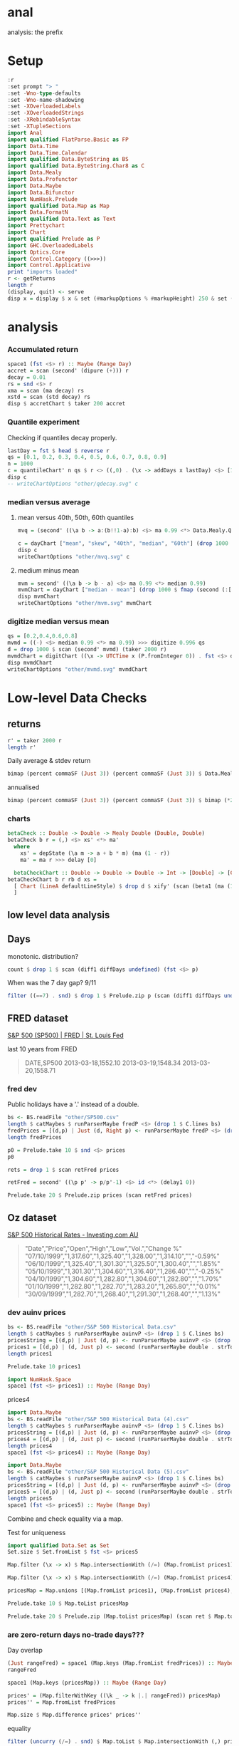 
* anal

[[https://hackage.haskell.org/package/anal][https://img.shields.io/hackage/v/anal.svg]]
[[https://github.com/tonyday567/anal/actions?query=workflow%3Ahaskell-ci][https://github.com/tonyday567/anal/workflows/haskell-ci/badge.svg]]

analysis: the prefix

* Setup

#+begin_src haskell :results output
:r
:set prompt "> "
:set -Wno-type-defaults
:set -Wno-name-shadowing
:set -XOverloadedLabels
:set -XOverloadedStrings
:set -XRebindableSyntax
:set -XTupleSections
import Anal
import qualified FlatParse.Basic as FP
import Data.Time
import Data.Time.Calendar
import qualified Data.ByteString as BS
import qualified Data.ByteString.Char8 as C
import Data.Mealy
import Data.Profunctor
import Data.Maybe
import Data.Bifunctor
import NumHask.Prelude
import qualified Data.Map as Map
import Data.FormatN
import qualified Data.Text as Text
import Prettychart
import Chart
import qualified Prelude as P
import GHC.OverloadedLabels
import Optics.Core
import Control.Category ((>>>))
import Control.Applicative
print "imports loaded"
r <- getReturns
length r
(display, quit) <- serve
disp x = display $ x & set (#markupOptions % #markupHeight) 250 & set (#hudOptions % #frames % ix 1 % _2 % #buffer) 0.1
#+end_src

#+RESULTS:
: [1 of 1] Compiling Anal             ( src/Anal.hs, interpreted )
: Ok, one module loaded.
: ghci> Ok, one module loaded.
: >
: imports loaded
: 10897
: Setting phasers to stun... (port 9160) (c>t rl-c to quit)

* analysis

*** Accumulated return

#+begin_src haskell :results output
space1 (fst <$> r) :: Maybe (Range Day)
accret = scan (second' (dipure (+))) r
decay = 0.01
rs = snd <$> r
xma = scan (ma decay) rs
xstd = scan (std decay) rs
disp $ accretChart $ taker 200 accret
#+end_src

#+RESULTS:
: Just Range 1980-01-02 2023-03-17
: True

*** Quantile experiment

Checking if quantiles decay properly.

#+begin_src haskell :file other/qdecay.svg :results output graphics file :exports both
lastDay = fst $ head $ reverse r
qs = [0.1, 0.2, 0.3, 0.4, 0.5, 0.6, 0.7, 0.8, 0.9]
n = 1000
c = quantileChart' n qs $ r <> ((,0) . (\x -> addDays x lastDay) <$> [1..500])
disp c
-- writeChartOptions "other/qdecay.svg" c
    #+end_src

#+RESULTS:
[[file:other/qdecay.svg]]

*** median versus average


**** mean versus 40th, 50th, 60th quantiles

#+begin_src haskell :file other/mvq.svg :results output graphics file :exports both
mvq = (second' ((\a b -> a:(b!!1-a):b) <$> ma 0.99 <*> Data.Mealy.Quantiles.quantiles 0.99 [0.4,0.5,0.6]))

c = dayChart ["mean", "skew", "40th", "median", "60th"] (drop 1000 $ scan mvq (taker 2000 r))
disp c
writeChartOptions "other/mvq.svg" c

 #+end_src

#+RESULTS:
[[file:other/mvq.svg]]

**** medium minus mean

#+begin_src haskell :file other/mvm.svg :results output graphics file :exports both
mvm = second' ((\a b -> b - a) <$> ma 0.99 <*> median 0.99)
mvmChart = dayChart ["median - mean"] (drop 1000 $ fmap (second (:[])) $ scan mvm (taker 2000 r))
disp mvmChart
writeChartOptions "other/mvm.svg" mvmChart
 #+end_src

#+RESULTS:
[[file:other/mvm.svg]]

*** digitize median versus mean

#+begin_src haskell :file other/mvmd.svg :results output graphics file :exports both
qs = [0.2,0.4,0.6,0.8]
mvmd = ((-) <$> median 0.99 <*> ma 0.99) >>> digitize 0.996 qs
d = drop 1000 $ scan (second' mvmd) (taker 2000 r)
mvmdChart = digitChart ((\x -> UTCTime x (P.fromInteger 0)) . fst <$> d) (fromIntegral . snd <$> d) (quantileNames qs)
disp mvmdChart
writeChartOptions "other/mvmd.svg" mvmdChart
 #+end_src

#+RESULTS:
[[file:other/mvmd.svg]]

* Low-level Data Checks

** returns

#+begin_src haskell :results output
r' = taker 2000 r
length r'
#+end_src

#+RESULTS:
: 2000



Daily average & stdev return

 #+begin_src haskell
bimap (percent commaSF (Just 3)) (percent commaSF (Just 3)) $ Data.Mealy.fold ((,) <$> (ma 1) <*> (std 1)) $ (snd <$> r')
 #+end_src

#+RESULTS:
| 0.0316% | 1.20% |

annualised

 #+begin_src haskell
bimap (percent commaSF (Just 3)) (percent commaSF (Just 3)) $ bimap (*250) (*sqrt(250)) <$> Data.Mealy.fold  ((,) <$> (ma 1) <*> (std 1)) $ (snd <$> r')
 #+end_src

#+RESULTS:
| 7.90% | 19.0% |




*** charts

     #+begin_src haskell
betaCheck :: Double -> Double -> Mealy Double (Double, Double)
betaCheck b r = (,) <$> xs' <*> ma'
  where
    xs' = depState (\a m -> a + b * m) (ma (1 - r))
    ma' = ma r >>> delay [0]
#+end_src

  #+begin_src haskell
  betaCheckChart :: Double -> Double -> Double -> Int -> [Double] -> [Chart Double]
betaCheckChart b r rb d xs =
  [ Chart (LineA defaultLineStyle) $ drop d $ xify' (scan (beta1 (ma (1 - rb))) $ fromList $ drop 100 $ scan (betaCheck b r) xs)
  ]
  #+end_src

** low level data analysis

** Days

monotonic. distribution?

#+begin_src haskell
count $ drop 1 $ scan (diff1 diffDays undefined) (fst <$> p)
#+end_src

#+RESULTS:
: <interactive>:247:59: error:
:     Variable not in scope: p :: [(Day, b0)]

When was the 7 day gap? 9/11

#+begin_src haskell
filter ((==7) . snd) $ drop 1 $ Prelude.zip p (scan (diff1 diffDays undefined) (fst <$> p))
#+end_src

#+RESULTS:
| (2001-09-17 1038.8) | 7 |

** FRED dataset

[[https://fred.stlouisfed.org/series/SP500][S&P 500 (SP500) | FRED | St. Louis Fed]]

last 10 years from FRED

#+begin_quote
DATE,SP500
2013-03-18,1552.10
2013-03-19,1548.34
2013-03-20,1558.71
#+end_quote

*** fred dev
Public holidays have a '.' instead of a double.

#+begin_src haskell :results output
bs <- BS.readFile "other/SP500.csv"
length $ catMaybes $ runParserMaybe fredP <$> (drop 1 $ C.lines bs)
fredPrices = [(d,p) | Just (d, Right p) <- runParserMaybe fredP <$> (drop 1 $ C.lines bs)]
length fredPrices
#+end_src

#+RESULTS:
: 2610
: 2519

#+begin_src haskell
p0 = Prelude.take 10 $ snd <$> prices
p0
#+end_src

#+RESULTS:
| 1552.1 | 1548.34 | 1558.71 | 1545.8 | 1556.89 | 1551.69 | 1563.77 | 1562.85 | 1569.19 | 1562.17 |

#+begin_src haskell
rets = drop 1 $ scan retFred prices
#+end_src

#+RESULTS:

#+begin_src haskell
retFred = second' ((\p p' -> p/p'-1) <$> id <*> (delay1 0))
#+end_src

#+RESULTS:

#+begin_src haskell
Prelude.take 20 $ Prelude.zip prices (scan retFred prices)
#+end_src

#+RESULTS:
| (2013-03-18 1552.1)  | (2013-03-18 Infinity)               |
| (2013-03-19 1548.34) | (2013-03-19 -0.002422524321886499)  |
| (2013-03-20 1558.71) | (2013-03-20 0.006697495382151253)   |
| (2013-03-21 1545.8)  | (2013-03-21 -0.008282490007762933)  |
| (2013-03-22 1556.89) | (2013-03-22 0.007174278690645686)   |
| (2013-03-25 1551.69) | (2013-03-25 -0.0033399919069426742) |
| (2013-03-26 1563.77) | (2013-03-26 0.007785060160212298)   |
| (2013-03-27 1562.85) | (2013-03-27 -0.0005883218120312783) |
| (2013-03-28 1569.19) | (2013-03-28 0.004056691301148607)   |
| (2013-04-01 1562.17) | (2013-04-01 -0.0044736456388327905) |
| (2013-04-02 1570.25) | (2013-04-02 0.005172292388152311)   |
| (2013-04-03 1553.69) | (2013-04-03 -0.010546091386721801)  |
| (2013-04-04 1559.98) | (2013-04-04 0.004048426648816772)   |
| (2013-04-05 1553.28) | (2013-04-05 -0.004294926858036674)  |
| (2013-04-08 1563.07) | (2013-04-08 0.006302791512154959)   |
| (2013-04-09 1568.61) | (2013-04-09 0.003544307036792871)   |
| (2013-04-10 1587.73) | (2013-04-10 0.012189135604133705)   |
| (2013-04-11 1593.37) | (2013-04-11 0.003552241250086574)   |
| (2013-04-12 1588.85) | (2013-04-12 -0.0028367548027137257) |
| (2013-04-15 1552.36) | (2013-04-15 -0.02296629637788339)   |

** Oz dataset

[[https://au.investing.com/indices/us-spx-500-historical-data][S&P 500 Historical Rates - Investing.com AU]]

  #+begin_quote
"Date","Price","Open","High","Low","Vol.","Change %"
"07/10/1999","1,317.60","1,325.40","1,328.00","1,314.10","","-0.59%"
"06/10/1999","1,325.40","1,301.30","1,325.50","1,300.40","","1.85%"
"05/10/1999","1,301.30","1,304.60","1,316.40","1,286.40","","-0.25%"
"04/10/1999","1,304.60","1,282.80","1,304.60","1,282.80","","1.70%"
"01/10/1999","1,282.80","1,282.70","1,283.20","1,265.80","","0.01%"
"30/09/1999","1,282.70","1,268.40","1,291.30","1,268.40","","1.13%"
  #+end_quote


*** dev auinv prices

#+begin_src haskell :results output
bs <- BS.readFile "other/S&P 500 Historical Data.csv"
length $ catMaybes $ runParserMaybe auinvP <$> (drop 1 $ C.lines bs)
pricesString = [(d,p) | Just (d, p) <- runParserMaybe auinvP <$> (drop 1 $ C.lines bs)]
prices1 = [(d,p) | (d, Just p) <- second (runParserMaybe double . strToUtf8) <$> pricesString]
length prices1
#+end_src

#+RESULTS:
: 5000
: 5000

#+begin_src haskell
Prelude.take 10 prices1
#+end_src

#+RESULTS:
| 1999-10-07 | 1317.6 |
| 1999-10-06 | 1325.4 |
| 1999-10-05 | 1301.3 |
| 1999-10-04 | 1304.6 |
| 1999-10-01 | 1282.8 |
| 1999-09-30 | 1282.7 |
| 1999-09-29 | 1268.4 |
| 1999-09-28 | 1282.2 |
| 1999-09-27 | 1283.3 |
| 1999-09-24 | 1277.4 |


#+begin_src haskell
import NumHask.Space
space1 (fst <$> prices1) :: Maybe (Range Day)
#+end_src

#+RESULTS:
: Just Range 1980-01-01 1999-10-07


prices4

#+begin_src haskell :results output
import Data.Maybe
bs <- BS.readFile "other/S&P 500 Historical Data (4).csv"
length $ catMaybes $ runParserMaybe auinvP <$> (drop 1 $ C.lines bs)
pricesString = [(d,p) | Just (d, p) <- runParserMaybe auinvP <$> (drop 1 $ C.lines bs)]
prices4 = [(d,p) | (d, Just p) <- second (runParserMaybe double . strToUtf8) <$> pricesString]
length prices4
space1 (fst <$> prices4) :: Maybe (Range Day)
#+end_src

#+RESULTS:
: 5000
: 5000
: Just Range 1999-01-04 2018-11-13


#+begin_src haskell :results output
import Data.Maybe
bs <- BS.readFile "other/S&P 500 Historical Data (5).csv"
length $ catMaybes $ runParserMaybe auinvP <$> (drop 1 $ C.lines bs)
pricesString = [(d,p) | Just (d, p) <- runParserMaybe auinvP <$> (drop 1 $ C.lines bs)]
prices5 = [(d,p) | (d, Just p) <- second (runParserMaybe double . strToUtf8) <$> pricesString]
length prices5
space1 (fst <$> prices5) :: Maybe (Range Day)
#+end_src

#+RESULTS:
: 1311
: 1311
: Just Range 2018-01-02 2023-03-17


Combine and check equality via a map.

Test for uniqueness

#+begin_src haskell
import qualified Data.Set as Set
Set.size $ Set.fromList $ fst <$> prices5
#+end_src

#+RESULTS:
: 1311

#+begin_src haskell
Map.filter (\x -> x) $ Map.intersectionWith (/=) (Map.fromList prices1) (Map.fromList prices4)
#+end_src

#+RESULTS:
: fromList []


#+begin_src haskell
Map.filter (\x -> x) $ Map.intersectionWith (/=) (Map.fromList prices4) (Map.fromList prices5)
#+end_src

#+RESULTS:
: fromList []


#+begin_src haskell
pricesMap = Map.unions [(Map.fromList prices1), (Map.fromList prices4), (Map.fromList prices5)]
#+end_src

#+RESULTS:

#+begin_src haskell
Prelude.take 10 $ Map.toList pricesMap
#+end_src

#+RESULTS:
| 1980-01-01 | 107.9 |
| 1980-01-02 | 105.8 |
| 1980-01-03 | 105.2 |
| 1980-01-04 | 106.5 |
| 1980-01-07 | 106.8 |
| 1980-01-08 | 108.9 |
| 1980-01-09 | 109.1 |
| 1980-01-10 | 109.9 |
| 1980-01-11 | 109.9 |
| 1980-01-14 | 110.4 |



#+begin_src haskell
Prelude.take 20 $ Prelude.zip (Map.toList pricesMap) (scan ret $ Map.toList pricesMap)
#+end_src

#+RESULTS:
| (1980-01-01 107.9) | (1980-01-01 Infinity)               |
| (1980-01-02 105.8) | (1980-01-02 -0.019462465245597804)  |
| (1980-01-03 105.2) | (1980-01-03 -0.005671077504725841)  |
| (1980-01-04 106.5) | (1980-01-04 0.012357414448669113)   |
| (1980-01-07 106.8) | (1980-01-07 0.0028169014084507005)  |
| (1980-01-08 108.9) | (1980-01-08 0.0196629213483146)     |
| (1980-01-09 109.1) | (1980-01-09 0.0018365472910926162)  |
| (1980-01-10 109.9) | (1980-01-10 0.007332722273144077)   |
| (1980-01-11 109.9) | (1980-01-11 0.0)                    |
| (1980-01-14 110.4) | (1980-01-14 0.0045495905368517775)  |
| (1980-01-15 111.1) | (1980-01-15 0.006340579710144789)   |
| (1980-01-16 111.1) | (1980-01-16 0.0)                    |
| (1980-01-17 110.7) | (1980-01-17 -0.0036003600360035026) |
| (1980-01-18 111.1) | (1980-01-18 0.0036133694670279493)  |
| (1980-01-21 112.1) | (1980-01-21 0.00900090009000909)    |
| (1980-01-22 111.5) | (1980-01-22 -0.005352363960749229)  |
| (1980-01-23 113.4) | (1980-01-23 0.01704035874439458)    |
| (1980-01-24 113.7) | (1980-01-24 0.002645502645502562)   |
| (1980-01-25 113.6) | (1980-01-25 -0.0008795074758136678) |
| (1980-01-28 114.8) | (1980-01-28 0.010563380281690238)   |


*** are zero-return days no-trade days???

Day overlap

#+begin_src haskell
(Just rangeFred) = space1 (Map.keys (Map.fromList fredPrices)) :: Maybe (Range Day)
rangeFred
#+end_src

#+RESULTS:
: Range 2013-03-18 2023-03-17

#+begin_src haskell
space1 (Map.keys (pricesMap)) :: Maybe (Range Day)
#+end_src

#+RESULTS:
: Just Range 1980-01-01 2023-03-17

#+begin_src haskell
prices' = (Map.filterWithKey ((\k _ -> k |.| rangeFred)) pricesMap)
prices'' = Map.fromList fredPrices
#+end_src

#+RESULTS:

#+begin_src haskell
Map.size $ Map.difference prices' prices''
#+end_src

#+RESULTS:
: 0

equality

#+begin_src haskell
filter (uncurry (/=) . snd) $ Map.toList $ Map.intersectionWith (,) prices' prices''
#+end_src

#+RESULTS:
| 2021-07-19 | (4258.63 4258.49) |
| 2021-07-20 | (4323.21 4323.06) |
| 2021-07-23 | (4411.8 4411.79)  |
| 2021-07-26 | (4422.23 4422.3)  |
| 2021-07-28 | (4400.65 4400.64) |
| 2021-08-02 | (4387.11 4387.16) |
| 2021-08-04 | (4402.68 4402.66) |
| 2021-08-12 | (4460.84 4460.83) |
| 2021-08-16 | (4479.66 4479.71) |
| 2021-08-23 | (4479.54 4479.53) |
| 2021-08-26 | (4469.91 4470.0)  |
| 2021-09-16 | (4473.76 4473.75) |
| 2021-09-21 | (4354.18 4354.19) |
| 2021-10-01 | (4357.05 4357.04) |
| 2021-10-08 | (4391.36 4391.34) |
| 2021-10-12 | (4350.64 4350.65) |
| 2021-10-14 | (4438.23 4438.26) |
| 2021-10-18 | (4486.48 4486.46) |
| 2021-11-15 | (4682.81 4682.8)  |
| 2021-11-18 | (4706.64 4704.54) |
| 2021-11-22 | (4682.95 4682.94) |
| 2021-12-13 | (4669.15 4668.97) |
| 2021-12-15 | (4709.84 4709.85) |
| 2021-12-23 | (4725.78 4725.79) |
| 2021-12-28 | (4786.36 4786.35) |
| 2022-01-07 | (4677.02 4677.03) |
| 2022-01-13 | (4659.02 4659.03) |
| 2022-01-18 | (4577.34 4577.11) |
| 2022-01-21 | (4397.93 4397.94) |
| 2022-01-27 | (4326.5 4326.51)  |
| 2022-02-02 | (4589.32 4589.38) |
| 2022-02-04 | (4500.54 4500.53) |
| 2022-02-10 | (4504.06 4504.08) |
| 2022-02-22 | (4304.74 4304.76) |
| 2022-02-25 | (4384.62 4384.65) |
| 2022-02-28 | (4373.79 4373.94) |
| 2022-03-08 | (4170.62 4170.7)  |
| 2022-03-16 | (4357.95 4357.86) |
| 2022-03-18 | (4463.09 4463.12) |
| 2022-03-23 | (4456.23 4456.24) |
| 2022-03-25 | (4543.04 4543.06) |
| 2022-05-05 | (4152.38 4146.87) |
| 2023-03-14 | (3920.56 3919.29) |

*** trusting FRED in the union

 #+begin_src haskell
combinedPrices = Map.toList $ Map.union (Map.fromList fredPrices) pricesMap
length combinedPrices
#+end_src

#+RESULTS:
: 10898


 #+begin_src haskell
Map.size pricesMap
 #+end_src

#+RESULTS:
: 10898

 #+begin_src haskell
Prelude.take 20 combinedPrices
#+end_src

#+RESULTS:
| 1980-01-01 | 107.9 |
| 1980-01-02 | 105.8 |
| 1980-01-03 | 105.2 |
| 1980-01-04 | 106.5 |
| 1980-01-07 | 106.8 |
| 1980-01-08 | 108.9 |
| 1980-01-09 | 109.1 |
| 1980-01-10 | 109.9 |
| 1980-01-11 | 109.9 |
| 1980-01-14 | 110.4 |
| 1980-01-15 | 111.1 |
| 1980-01-16 | 111.1 |
| 1980-01-17 | 110.7 |
| 1980-01-18 | 111.1 |
| 1980-01-21 | 112.1 |
| 1980-01-22 | 111.5 |
| 1980-01-23 | 113.4 |
| 1980-01-24 | 113.7 |
| 1980-01-25 | 113.6 |
| 1980-01-28 | 114.8 |

Are the prices contiguous?


** trading signal
**** (Today's return, Yesterday's signal)

#+begin_src haskell :results output
n = 1000
pren = 1000
qs = [0.1,0.5,0.9]
-- qs = [0.2,0.4,0.6,0.8]
mvmRaw = (\a b -> b-a) <$> median 0.99 <*> ma 0.99
mvmDigit = mvmRaw >>> digitize 0.996 qs >>> delay1 100
d = drop pren $ scan (second' ((,) <$> Control.Category.id <*> mvmDigit)) $ taker (n+pren) r
take 10 d
#+end_src

#+RESULTS:
: >
: [(2019-03-29,(6.712e-3,1)),(2019-04-01,(1.1502e-2,2)),(2019-04-02,(1.7e-5,3)),(2019-04-03,(2.146e-3,3)),(2019-04-04,(2.082e-3,2)),(2019-04-05,(4.626e-3,2)),(2019-04-08,(1.047e-3,2)),(2019-04-09,(-6.086e-3,2)),(2019-04-10,(3.472e-3,2)),(2019-04-11,(3.8e-5,1))]

#+begin_src haskell :results output
md = Map.fromListWith (<>) $ (\(a,b) -> (b,[a])) <$> snd <$> d
#+end_src

#+RESULTS:
#+begin_src haskell :results output
disp (histChart (Range (-0.04) 0.04) 40 ((Map.!) md 1))
#+end_src

#+RESULTS:
: True

#+begin_src haskell :results output
:t second (#charts histChart (Range (-0.04) 0.04) 40) <$> Map.toList md

#+end_src

#+RESULTS:
: second (histChart (Range (-0.04) 0.04) 40) <$> Map.toList md
:   :: [(Int, ChartOptions)]

#+begin_src haskell :results output
disp $ (mempty :: ChartOptions) & #charts .~ (mconcat $ (\(k, cs) -> named (pack $ show k) (colourChart (const (over chroma' (*0.3) $ over lightness' (*0.6) $ set opac' 0.2 $ palette1 k)) <$> foldOf (#charts % charts') cs)) <$> (second (histChart (Range (-0.04) 0.04) 40) <$> Map.toList md))
#+end_src

#+RESULTS:
: True


**** Bucketing the returns

#+begin_src haskell :results output
bucketSum = foldl' (\m (k,v) -> Map.insertWith (+) k v m) Map.empty
sr = (\(x,y) -> (y,x)) . snd <$> (drop pren $ scan (second' ((,) <$> Control.Category.id <*> mvmDigit)) $ taker (n+pren) r)
#+end_src

#+RESULTS:

#+begin_src haskell :results output
bucketSum sr
NumHask.Prelude.sum $ snd <$> (Map.toList $ bucketSum sr)
NumHask.Prelude.sum (snd <$> (drop pren $ taker (pren+n) r))
#+end_src

#+RESULTS:
: fromList [(0,0.272609),(1,-0.14383900000000005),(2,0.32524200000000025),(3,-0.12390499999999999)]
: 0.3301070000000002
: 0.33010700000000015

**** chart of mvm quantiles

#+begin_src haskell :results output
dates = ((\x -> UTCTime x (P.fromInteger 0)) . fst <$> (drop pren $ taker (pren+n) r))
c = digitChart dates (fromIntegral . fst <$> sr) (quantileNames qs)
disp c
#+end_src

#+RESULTS:
: True
